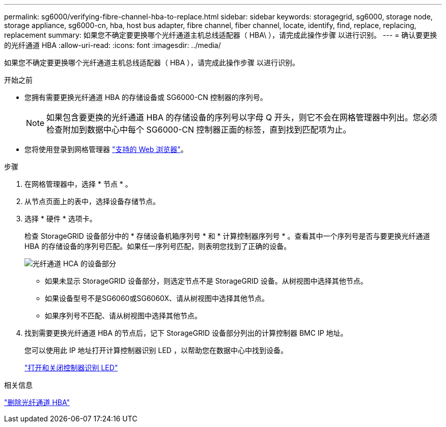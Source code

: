 ---
permalink: sg6000/verifying-fibre-channel-hba-to-replace.html 
sidebar: sidebar 
keywords: storagegrid, sg6000, storage node, storage appliance, sg6000-cn, hba, host bus adapter, fibre channel, fiber channel, locate, identify, find, replace, replacing, replacement 
summary: 如果您不确定要更换哪个光纤通道主机总线适配器（ HBA\ ），请完成此操作步骤 以进行识别。 
---
= 确认要更换的光纤通道 HBA
:allow-uri-read: 
:icons: font
:imagesdir: ../media/


[role="lead"]
如果您不确定要更换哪个光纤通道主机总线适配器（ HBA ），请完成此操作步骤 以进行识别。

.开始之前
* 您拥有需要更换光纤通道 HBA 的存储设备或 SG6000-CN 控制器的序列号。
+

NOTE: 如果包含要更换的光纤通道 HBA 的存储设备的序列号以字母 Q 开头，则它不会在网格管理器中列出。您必须检查附加到数据中心中每个 SG6000-CN 控制器正面的标签，直到找到匹配项为止。

* 您将使用登录到网格管理器 link:../admin/web-browser-requirements.html["支持的 Web 浏览器"]。


.步骤
. 在网格管理器中，选择 * 节点 * 。
. 从节点页面上的表中，选择设备存储节点。
. 选择 * 硬件 * 选项卡。
+
检查 StorageGRID 设备部分中的 * 存储设备机箱序列号 * 和 * 计算控制器序列号 * 。查看其中一个序列号是否与要更换光纤通道 HBA 的存储设备的序列号匹配。如果任一序列号匹配，则表明您找到了正确的设备。

+
image::../media/nodes_page_hardware_tab_for_appliance_verify_HBA.png[光纤通道 HCA 的设备部分]

+
** 如果未显示 StorageGRID 设备部分，则选定节点不是 StorageGRID 设备。从树视图中选择其他节点。
** 如果设备型号不是SG6060或SG6060X、请从树视图中选择其他节点。
** 如果序列号不匹配、请从树视图中选择其他节点。


. 找到需要更换光纤通道 HBA 的节点后，记下 StorageGRID 设备部分列出的计算控制器 BMC IP 地址。
+
您可以使用此 IP 地址打开计算控制器识别 LED ，以帮助您在数据中心中找到设备。

+
link:turning-controller-identify-led-on-and-off.html["打开和关闭控制器识别 LED"]



.相关信息
link:removing-fibre-channel-hba.html["删除光纤通道 HBA"]
